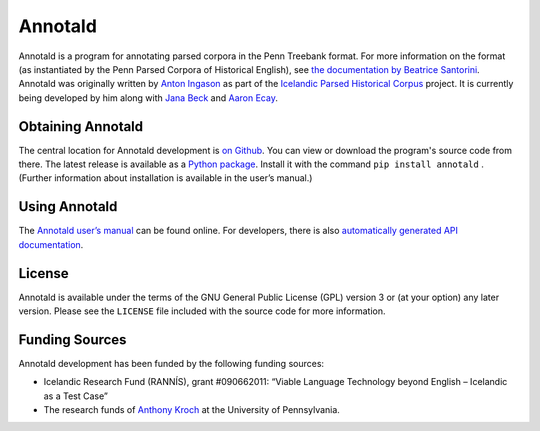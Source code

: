 Annotald
========

Annotald is a program for annotating parsed corpora in the Penn Treebank
format.  For more information on the format (as instantiated by the Penn
Parsed Corpora of Historical English), see `the documentation by
Beatrice Santorini`_.  Annotald was originally written by `Anton
Ingason`_ as part of the `Icelandic Parsed Historical Corpus`_ project.
It is currently being developed by him along with `Jana Beck`_ and
`Aaron Ecay`_.

.. _the documentation by Beatrice Santorini:
    http://www.ling.upenn.edu/hist-corpora/annotation/intro.htm#parsed_files
.. _Anton Ingason: http://linguist.is/
.. _Icelandic Parsed Historical Corpus:
    http://linguist.is/icelandic_treebank/Icelandic_Parsed_Historical_Corpus_(IcePaHC)
.. _Jana Beck: http://www.ling.upenn.edu/~janabeck/
.. _Aaron Ecay: http://www.ling.upenn.edu/~ecay/

Obtaining Annotald
------------------

The central location for Annotald development is `on Github`_.  You can
view or download the program's source code from there.  The latest
release is available as a `Python package`_.  Install it with the
command ``pip install annotald`` .  (Further information about
installation is available in the user’s manual.)

.. _on Github: https://github.com/Annotald/annotald
.. _Python package: https://pypi.python.org/pypi/annotald

Using Annotald
--------------

The `Annotald user’s manual`_ can be found online.  For developers,
there is also `automatically generated API documentation`_.

.. _Annotald user’s manual: http://annotald.github.com/user.html
.. _automatically generated API documentation:
    http://annotald.github.com/api-doc/global.html

License
-------

Annotald is available under the terms of the GNU General Public License
(GPL) version 3 or (at your option) any later version.  Please see the
``LICENSE`` file included with the source code for more information.

Funding Sources
---------------

Annotald development has been funded by the following funding sources:

- Icelandic Research Fund (RANNÍS), grant #090662011: “Viable Language
  Technology beyond English – Icelandic as a Test Case”
- The research funds of `Anthony Kroch`_ at the University of
  Pennsylvania.

.. _Anthony Kroch: http://www.ling.upenn.edu/~kroch/
